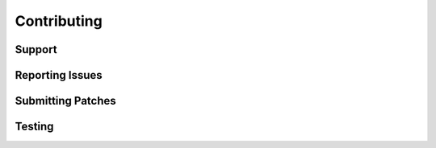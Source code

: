 Contributing
============

Support
-------

Reporting Issues
----------------

Submitting Patches
------------------

Testing
-------
